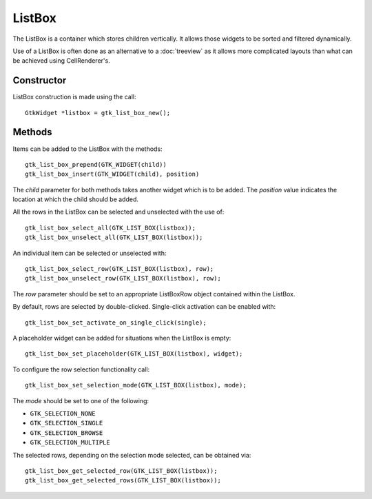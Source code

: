 ListBox
=======
The ListBox is a container which stores children vertically. It allows those widgets to be sorted and filtered dynamically.

Use of a ListBox is often done as an alternative to a :doc:`treeview` as it allows more complicated layouts than what can be achieved using CellRenderer's.

===========
Constructor
===========
ListBox construction is made using the call::

  GtkWidget *listbox = gtk_list_box_new();

=======
Methods
=======
Items can be added to the ListBox with the methods::

  gtk_list_box_prepend(GTK_WIDGET(child))
  gtk_list_box_insert(GTK_WIDGET(child), position)

The *child* parameter for both methods takes another widget which is to be added. The *position* value indicates the location at which the child should be added.

All the rows in the ListBox can be selected and unselected with the use of::

  gtk_list_box_select_all(GTK_LIST_BOX(listbox));
  gtk_list_box_unselect_all(GTK_LIST_BOX(listbox));

An individual item can be selected or unselected with::

  gtk_list_box_select_row(GTK_LIST_BOX(listbox), row);
  gtk_list_box_unselect_row(GTK_LIST_BOX(listbox), row);

The *row* parameter should be set to an appropriate ListBoxRow object contained within the ListBox.

By default, rows are selected by double-clicked. Single-click activation can be enabled with::

  gtk_list_box_set_activate_on_single_click(single);

A placeholder widget can be added for situations when the ListBox is empty::

  gtk_list_box_set_placeholder(GTK_LIST_BOX(listbox), widget);

To configure the row selection functionality call::

  gtk_list_box_set_selection_mode(GTK_LIST_BOX(listbox), mode);

The *mode* should be set to one of the following:

* ``GTK_SELECTION_NONE``
* ``GTK_SELECTION_SINGLE``
* ``GTK_SELECTION_BROWSE``
* ``GTK_SELECTION_MULTIPLE``

The selected rows, depending on the selection mode selected, can be obtained via::

  gtk_list_box_get_selected_row(GTK_LIST_BOX(listbox));
  gtk_list_box_get_selected_rows(GTK_LIST_BOX(listbox));
